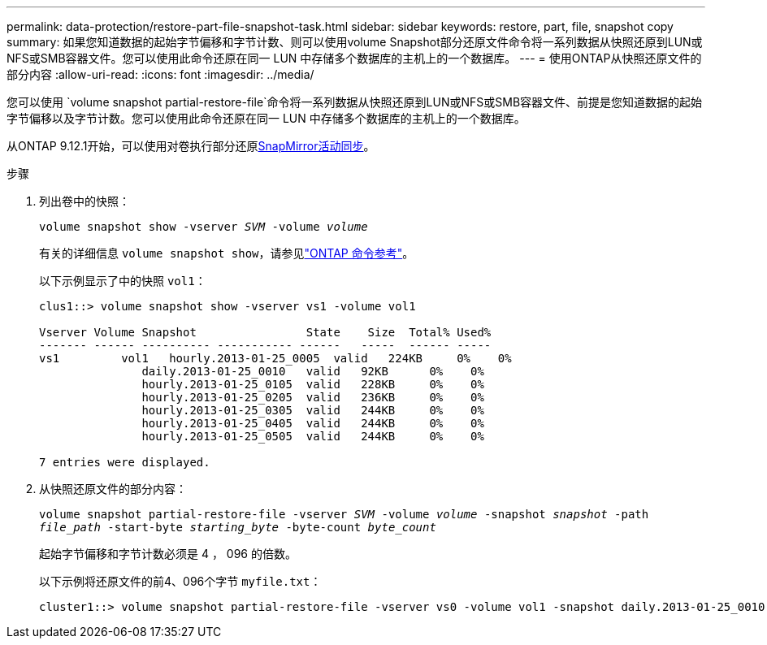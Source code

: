 ---
permalink: data-protection/restore-part-file-snapshot-task.html 
sidebar: sidebar 
keywords: restore, part, file, snapshot copy 
summary: 如果您知道数据的起始字节偏移和字节计数、则可以使用volume Snapshot部分还原文件命令将一系列数据从快照还原到LUN或NFS或SMB容器文件。您可以使用此命令还原在同一 LUN 中存储多个数据库的主机上的一个数据库。 
---
= 使用ONTAP从快照还原文件的部分内容
:allow-uri-read: 
:icons: font
:imagesdir: ../media/


[role="lead"]
您可以使用 `volume snapshot partial-restore-file`命令将一系列数据从快照还原到LUN或NFS或SMB容器文件、前提是您知道数据的起始字节偏移以及字节计数。您可以使用此命令还原在同一 LUN 中存储多个数据库的主机上的一个数据库。

从ONTAP 9.12.1开始，可以使用对卷执行部分还原xref:../snapmirror-active-sync/index.html[SnapMirror活动同步]。

.步骤
. 列出卷中的快照：
+
`volume snapshot show -vserver _SVM_ -volume _volume_`

+
有关的详细信息 `volume snapshot show`，请参见link:https://docs.netapp.com/us-en/ontap-cli/volume-snapshot-show.html["ONTAP 命令参考"^]。

+
以下示例显示了中的快照 `vol1`：

+
[listing]
----

clus1::> volume snapshot show -vserver vs1 -volume vol1

Vserver Volume Snapshot                State    Size  Total% Used%
------- ------ ---------- ----------- ------   -----  ------ -----
vs1	    vol1   hourly.2013-01-25_0005  valid   224KB     0%    0%
               daily.2013-01-25_0010   valid   92KB      0%    0%
               hourly.2013-01-25_0105  valid   228KB     0%    0%
               hourly.2013-01-25_0205  valid   236KB     0%    0%
               hourly.2013-01-25_0305  valid   244KB     0%    0%
               hourly.2013-01-25_0405  valid   244KB     0%    0%
               hourly.2013-01-25_0505  valid   244KB     0%    0%

7 entries were displayed.
----
. 从快照还原文件的部分内容：
+
`volume snapshot partial-restore-file -vserver _SVM_ -volume _volume_ -snapshot _snapshot_ -path _file_path_ -start-byte _starting_byte_ -byte-count _byte_count_`

+
起始字节偏移和字节计数必须是 4 ， 096 的倍数。

+
以下示例将还原文件的前4、096个字节 `myfile.txt`：

+
[listing]
----
cluster1::> volume snapshot partial-restore-file -vserver vs0 -volume vol1 -snapshot daily.2013-01-25_0010 -path /myfile.txt -start-byte 0 -byte-count 4096
----

